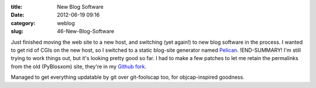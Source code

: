 :title: New Blog Software
:date: 2012-06-19 09:16
:category: weblog
:slug: 46-New-Blog-Software

Just finished moving the web site to a new host, and switching (yet again!)
to new blog software in the process. I wanted to get rid of CGIs on the new
host, so I switched to a static blog-site generator named `Pelican
<https://github.com/ametaireau/pelican>`__.
!END-SUMMARY!
I'm still trying to work things
out, but it's looking pretty good so far. I had to make a few patches to let
me retain the permalinks from the old (PyBlosxom) site, they're in my `Github
fork <https://github.com/warner/pelican>`__.

Managed to get everything updatable by git over git-foolscap too, for
objcap-inspired goodness.

